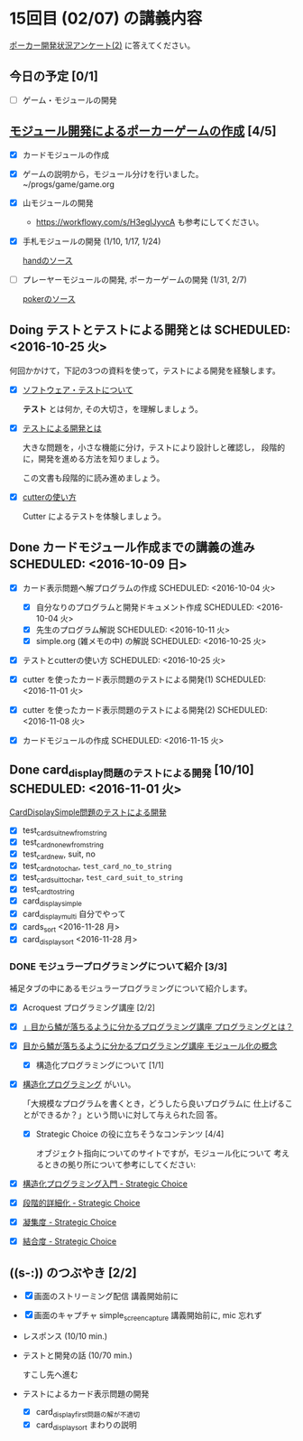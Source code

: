 * 15回目 (02/07) の講義内容

  [[https://goo.gl/forms/4PgLd6lg0GkW5bC32][ポーカー開発状況アンケート(2)]] に答えてください。

** 今日の予定 [0/1]

   - [ ] ゲーム・モジュールの開発

** [[./org-docs/poker.org][モジュール開発によるポーカーゲームの作成]] [4/5]

   - [X] カードモジュールの作成

   - [X] ゲームの説明から，モジュール分けを行いました。~/progs/game/game.org

   - [X] 山モジュールの開発

     - https://workflowy.com/s/H3egIJyvcA も参考にしてください。

   - [X] 手札モジュールの開発 (1/10, 1/17, 1/24)

     [[http://wiki.cis.iwate-u.ac.jp/svn/prog/progs16/game/hand/][handのソース]]

   - [ ] プレーヤーモジュールの開発, ポーカーゲームの開発 (1/31, 2/7)

     [[http://wiki.cis.iwate-u.ac.jp/svn/prog/progs16/game/poker/][pokerのソース]]     

** Doing テストとテストによる開発とは SCHEDULED: <2016-10-25 火>

何回かかけて，下記の3つの資料を使って，テストによる開発を経験します。

- [X] [[./org-docs/software-test.org][ソフトウェア・テストについて]]

  *テスト* とは何か, その大切さ，を理解しましょう。

- [X] [[./org-docs/what-is-tdd.org][テストによる開発とは]]

  大きな問題を，小さな機能に分け，テストにより設計しと確認し，
  段階的に，開発を進める方法を知りましょう。

  この文書も段階的に読み進めましょう。
   
- [X] [[./org-docs/cutter.org][cutterの使い方]] 

  Cutter によるテストを体験しましょう。


** Done カードモジュール作成までの講義の進み SCHEDULED: <2016-10-09 日>
   CLOSED: [2016-12-06 火 14:15] SCHEDULED: <2016-10-09 日>
    
   - [X] カード表示問題へ解プログラムの作成 SCHEDULED: <2016-10-04 火>
     - [X] 自分なりのプログラムと開発ドキュメント作成  SCHEDULED: <2016-10-04 火>
     - [X] 先生のプログラム解説  SCHEDULED: <2016-10-11 火>
     - [X] simple.org (雑メモの中) の解説  SCHEDULED: <2016-10-25 火>

   - [X] テストとcutterの使い方 SCHEDULED: <2016-10-25 火>

   - [X] cutter を使ったカード表示問題のテストによる開発(1) SCHEDULED: <2016-11-01 火>
   - [X] cutter を使ったカード表示問題のテストによる開発(2) SCHEDULED: <2016-11-08 火>
   - [X] カードモジュールの作成 SCHEDULED: <2016-11-15 火>

** Done card_display問題のテストによる開発 [10/10] SCHEDULED: <2016-11-01 火>
   CLOSED: [2016-12-06 火 14:16]

    [[./org-docs/tdd-card-display-simple.org][CardDisplaySimple問題のテストによる開発]] 

     - [X] test_card_suit_new_from_string
     - [X] test_card_no_new_from_string
     - [X] test_card_new, suit, no
     - [X] test_card_no_to_char, =test_card_no_to_string=
     - [X] test_card_suit_to_char, =test_card_suit_to_string=
     - [X] test_card_to_string
     - [X] card_display_simple
     - [X] card_display_multi 自分でやって
     - [X] cards_sort <2016-11-28 月>
     - [X] card_display_sort <2016-11-28 月>

*** DONE モジュラープログラミングについて紹介  [3/3]

       補足タブの中にあるモジュラープログラミングについて紹介します。

       - [X] Acroquest プログラミング講座 [2/2]

	 - [X] [[http://www.acroquest.co.jp/webworkshop/programing_course/index1.html][」目から鱗が落ちるように分かるプログラミング講座 プログラミングとは？]]

	 - [X] [[http://www.acroquest.co.jp/webworkshop/programing_course/index18.html][目から鱗が落ちるように分かるプログラミング講座 モジュール化の概念]]

       - [X] 構造化プログラミングについて [1/1]

	 - [X]  [[http://www2.cc.niigata-u.ac.jp/~takeuchi/tbasic/Intro2Basic/Structure.html][構造化プログラミング]] がいい。

          「大規模なプログラムを書くとき，どうしたら良いプログラムに
           仕上げることができるか？」という問いに対して与えられた回
           答。

       - [X] Strategic Choice の役に立ちそうなコンテンツ [4/4]

         オブジェクト指向についてのサイトですが，モジュール化について
         考えるときの拠り所について参考にしてください:

	 - [X] [[http://d.hatena.ne.jp/asakichy/20090216/1234765854][構造化プログラミング入門 - Strategic Choice]]

	 - [X] [[http://d.hatena.ne.jp/asakichy/20090217/1234830611][段階的詳細化 - Strategic Choice]]

	 - [X] [[http://d.hatena.ne.jp/asakichy/20090218/1234990542][凝集度 - Strategic Choice]]

	 - [X]
           [[http://d.hatena.ne.jp/asakichy/20090219/1234936956][結合度 - Strategic Choice]]


  
** ((s-:)) のつぶやき [2/2]

- [X] 画面のストリーミング配信 講義開始前に
- [X] 画面のキャプチャ simple_screen_capture  講義開始前に, mic 忘れず
- レスポンス (10/10 min.)

- テストと開発の話 (10/70 min.)

  すこし先へ進む

- テストによるカード表示問題の開発
  - [X] card_display_first問題の解が不適切
  - [X] card_display_sort まわりの説明
